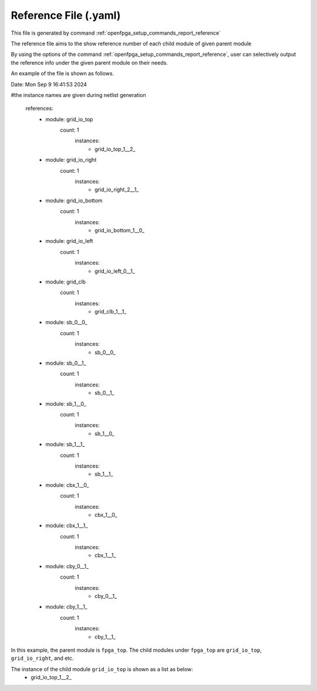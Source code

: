 .. _file_format_reference_file:

Reference File (.yaml)
----------------------------------------

This file is generated by command :ref:`openfpga_setup_commands_report_reference`


The reference file aims to the show reference number of each child module of given parent module

By using the options of the command :ref:`openfpga_setup_commands_report_reference`, user can selectively output the reference info under the given parent module on their needs.

An example of the file is shown as follows.

.. code-block:: yaml

Date: Mon Sep  9 16:41:53 2024

#the instance names are given during netlist generation

  references:
    - module: grid_io_top
        count: 1
          instances:
            - grid_io_top_1__2_
    - module: grid_io_right
        count: 1
          instances:
            - grid_io_right_2__1_
    - module: grid_io_bottom
        count: 1
          instances:
            - grid_io_bottom_1__0_
    - module: grid_io_left
        count: 1
          instances:
            - grid_io_left_0__1_
    - module: grid_clb
        count: 1
          instances:
            - grid_clb_1__1_
    - module: sb_0__0_
        count: 1
          instances:
            - sb_0__0_
    - module: sb_0__1_
        count: 1
          instances:
            - sb_0__1_
    - module: sb_1__0_
        count: 1
          instances:
            - sb_1__0_
    - module: sb_1__1_
        count: 1
          instances:
            - sb_1__1_
    - module: cbx_1__0_
        count: 1
          instances:
            - cbx_1__0_
    - module: cbx_1__1_
        count: 1
          instances:
            - cbx_1__1_
    - module: cby_0__1_
        count: 1
          instances:
            - cby_0__1_
    - module: cby_1__1_
        count: 1
          instances:
            - cby_1__1_

In this example, the parent module is ``fpga_top``.
The child modules under ``fpga_top`` are ``grid_io_top``, ``grid_io_right``, and etc.

The instance of the child module ``grid_io_top`` is shown as a list as below:
    - grid_io_top_1__2_

